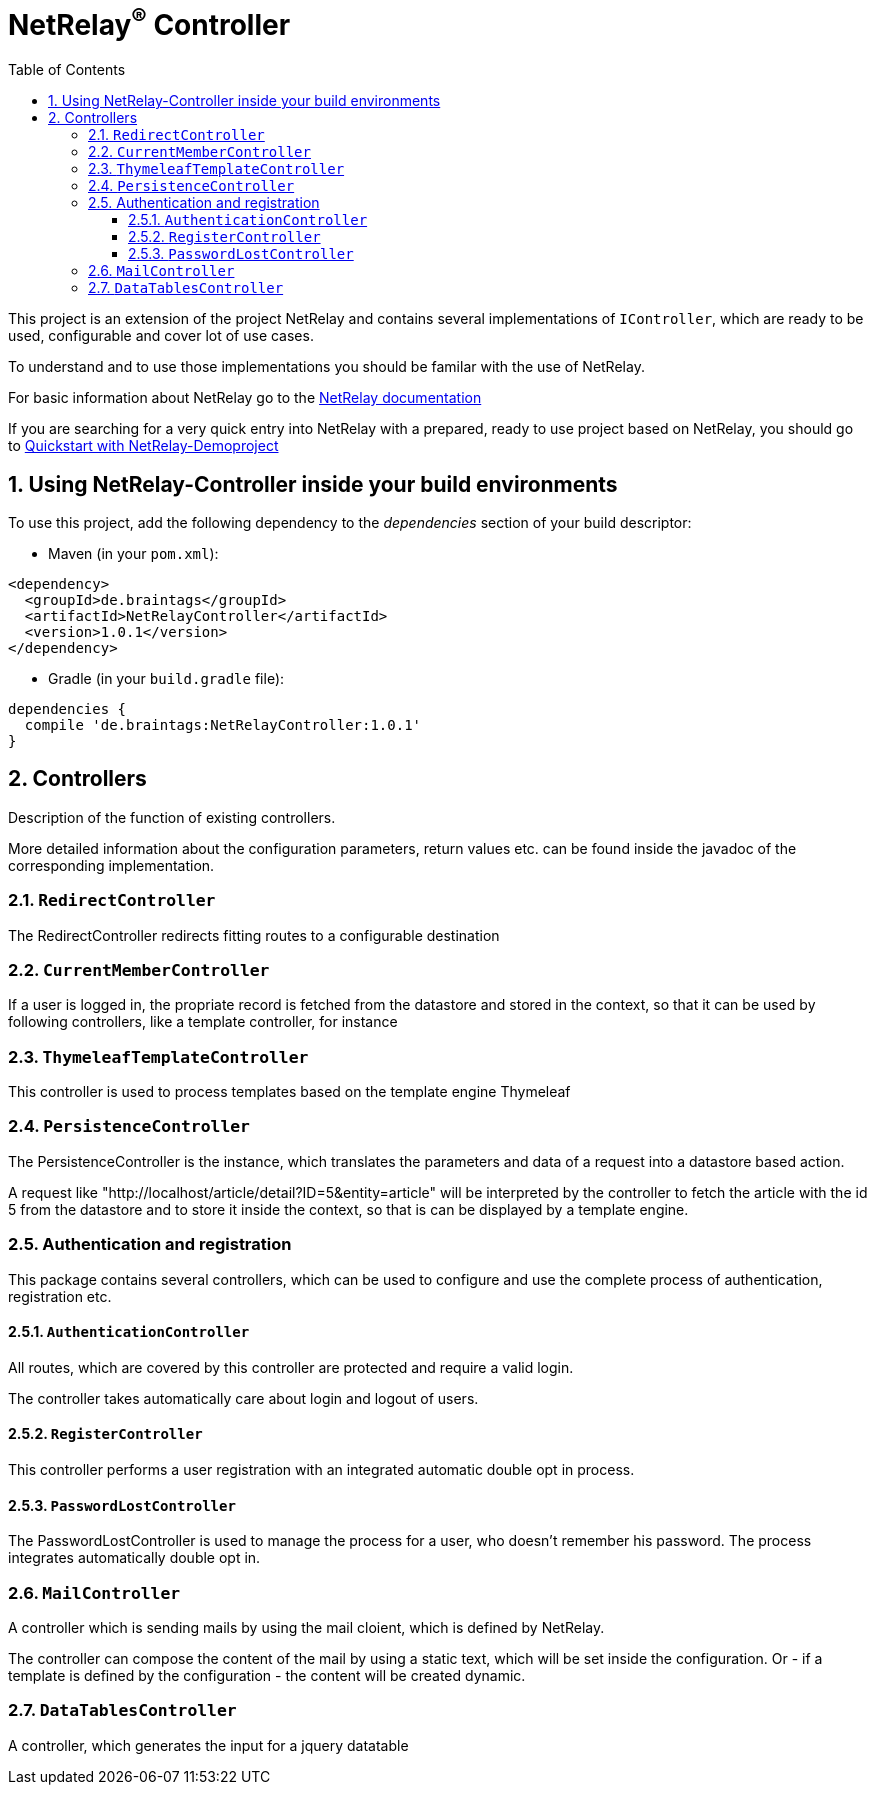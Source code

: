 :numbered:
:toc: left
:toclevels: 3

= NetRelay^(R)^ Controller


This project is an extension of the project NetRelay and contains several implementations of
`IController`, which are ready to be used, configurable and cover lot of use
cases.

To understand and to use those implementations you should be familar with the use of NetRelay.

For basic information about NetRelay go to the https://github.com/BraintagsGmbH/NetRelay[ NetRelay documentation ]

If you are searching for a very quick entry into NetRelay with a prepared, ready to use project based on NetRelay,
you should go to link:https://github.com/BraintagsGmbH/NetRelay-Demoproject[ Quickstart with NetRelay-Demoproject]

== Using NetRelay-Controller inside your build environments
To use this project, add the following dependency to the _dependencies_ section of your build descriptor:

* Maven (in your `pom.xml`):

[source,xml,subs="+attributes"]
----
<dependency>
  <groupId>de.braintags</groupId>
  <artifactId>NetRelayController</artifactId>
  <version>1.0.1</version>
</dependency>
----

* Gradle (in your `build.gradle` file):

[source,groovy,subs="+attributes"]
----
dependencies {
  compile 'de.braintags:NetRelayController:1.0.1'
}
----


== Controllers

Description of the function of existing controllers.

More detailed information about the configuration parameters,
return values etc. can be found inside the javadoc of the corresponding implementation.

=== `RedirectController`
The RedirectController redirects fitting routes to a configurable destination

=== `CurrentMemberController`
If a user is logged in, the propriate record is fetched from the datastore and stored in the context, so that it can
be used by following controllers, like a template controller, for instance

=== `ThymeleafTemplateController`
This controller is used to process templates based on the template engine Thymeleaf

=== `PersistenceController`
The PersistenceController is the instance, which translates the parameters and data of a request into a datastore
based action.

A request like "http://localhost/article/detail?ID=5&entity=article" will be interpreted by the
controller to fetch the article with the id 5 from the datastore and to store it inside the context, so that is can
be displayed by a template engine.

=== Authentication and registration
This package contains several controllers, which can be used to configure and use the complete process of
authentication, registration etc.

==== `AuthenticationController`
All routes, which are covered by this controller are protected and require a valid login.

The controller takes
automatically care about login and logout of users.

==== `RegisterController`
This controller performs a user registration with an integrated automatic double opt in process.

==== `PasswordLostController`
The PasswordLostController is used to manage the process for a user, who doesn't remember his password. The process
integrates automatically double opt in.

=== `MailController`
A controller which is sending mails by using the mail cloient, which is defined by NetRelay.

The
controller can compose the content of the mail by using a static text, which will be set inside the configuration. Or
- if a template is defined by the configuration - the content will be created dynamic.

=== `DataTablesController`
A controller, which generates the input for a jquery datatable